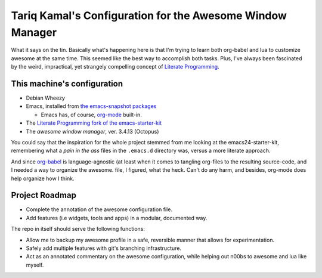 ============================================================
 Tariq Kamal's Configuration for the Awesome Window Manager
============================================================

What it says on the tin. Basically what's happening here is that I'm trying to learn both org-babel and lua to customize awesome at the same time. This seemed like the best way to accomplish both tasks. Plus, I've always been fascinated by the weird, impractical, yet strangely compelling concept of `Literate Programming`_.

.. _Literate Programming: http://en.wikipedia.org/wiki/Literate_programming

This machine's configuration
============================

- Debian Wheezy
- Emacs, installed from `the emacs-snapshot packages`_

  + Emacs has, of course, `org-mode`_ built-in.

- The `Literate Programming fork of the emacs-starter-kit`_
- The `awesome window manager`, ver. 3.4.13 (Octopus)

.. _the emacs-snapshot packages: http://emacs.naquadah.org/
.. _Literate Programming fork of the emacs-starter-kit: http://github.com/eschulte/emacs24-starter-kit
.. _org-mode: http://www.orgmode.org/
.. _awesome window manager: http://awesome.naquadah.org/

You could say that the inspiration for the whole project stemmed from me looking at the emacs24-starter-kit, remembering what a *pain in the ass* files in the ``.emacs.d`` directory was, versus a more literate approach.

And since `org-babel`__ is language-agnostic (at least when it comes to tangling org-files to the resulting source-code, and I needed a way to organize the awesome. file, I figured, what the heck. Can't do any harm, and besides, org-mode does help organize how I think.

.. __: http://orgmode.org/worg/org-contrib/babel/

Project Roadmap
===============

- Complete the annotation of the awesome configuration file.
- Add features (i.e widgets, tools and apps) in a modular, documented way.

The repo in itself should serve the following functions:

- Allow me to backup my awesome profile in a safe, reversible manner that allows for experimentation.
- Safely add multiple features with git's branching infrastructure.
- Act as an annotated commentary on the awesome configuration, while helping out n00bs to awesome and lua like myself.
